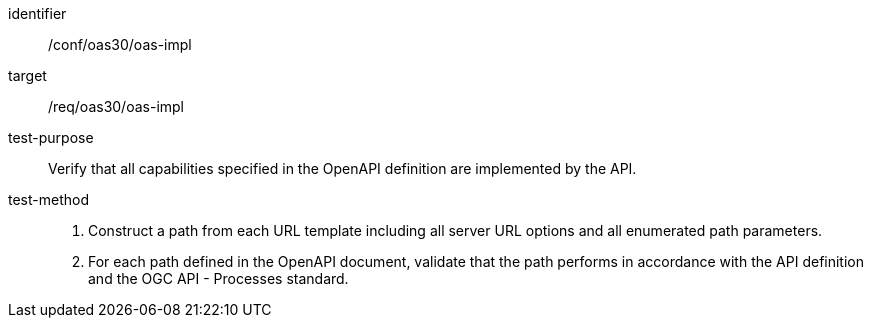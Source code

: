 [[ats_oas30_oas-impl]]

[abstract_test]
====
[%metadata]
identifier:: /conf/oas30/oas-impl
target:: /req/oas30/oas-impl
test-purpose:: Verify that all capabilities specified in the OpenAPI definition are implemented by the API.
test-method::
+
--
1. Construct a path from each URL template including all server URL options and all enumerated path parameters.

2. For each path defined in the OpenAPI document, validate that the path performs in accordance with the API definition and the OGC API - Processes standard.
--
====
